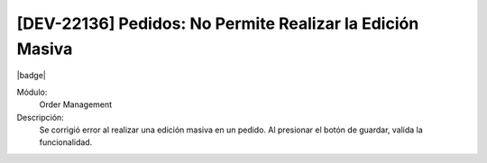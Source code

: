 [DEV-22136] Pedidos: No Permite Realizar la Edición Masiva 
===========================================================

|badge|

.. |badge| raw:: html
   
   <span style="background-color: #7c04de; color: white; padding: 4px 8px; border-radius: 4px;">Corrección</span>

Módulo: 
   Order Management

Descripción: 
 Se corrigió error al realizar una edición masiva en un pedido. Al presionar el botón de guardar, valida la funcionalidad.
   
.. versionchanged:: 10.221.0.0-LTS

